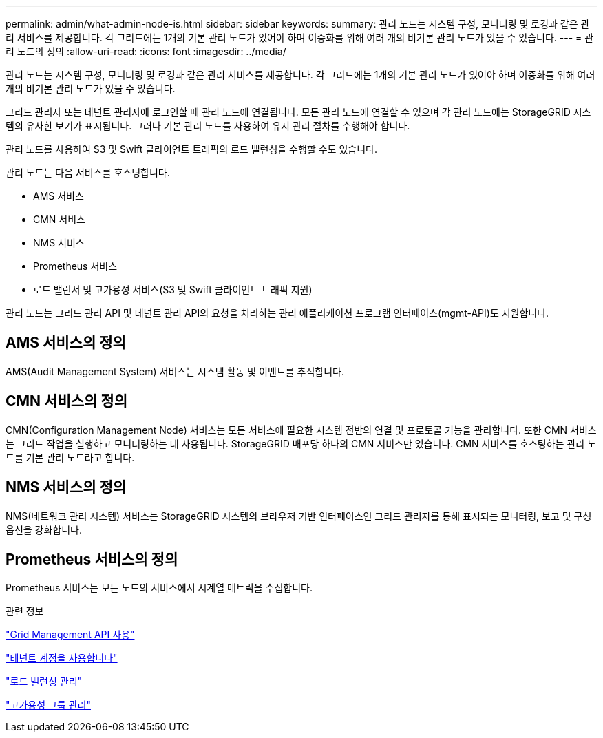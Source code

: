---
permalink: admin/what-admin-node-is.html 
sidebar: sidebar 
keywords:  
summary: 관리 노드는 시스템 구성, 모니터링 및 로깅과 같은 관리 서비스를 제공합니다. 각 그리드에는 1개의 기본 관리 노드가 있어야 하며 이중화를 위해 여러 개의 비기본 관리 노드가 있을 수 있습니다. 
---
= 관리 노드의 정의
:allow-uri-read: 
:icons: font
:imagesdir: ../media/


[role="lead"]
관리 노드는 시스템 구성, 모니터링 및 로깅과 같은 관리 서비스를 제공합니다. 각 그리드에는 1개의 기본 관리 노드가 있어야 하며 이중화를 위해 여러 개의 비기본 관리 노드가 있을 수 있습니다.

그리드 관리자 또는 테넌트 관리자에 로그인할 때 관리 노드에 연결됩니다. 모든 관리 노드에 연결할 수 있으며 각 관리 노드에는 StorageGRID 시스템의 유사한 보기가 표시됩니다. 그러나 기본 관리 노드를 사용하여 유지 관리 절차를 수행해야 합니다.

관리 노드를 사용하여 S3 및 Swift 클라이언트 트래픽의 로드 밸런싱을 수행할 수도 있습니다.

관리 노드는 다음 서비스를 호스팅합니다.

* AMS 서비스
* CMN 서비스
* NMS 서비스
* Prometheus 서비스
* 로드 밸런서 및 고가용성 서비스(S3 및 Swift 클라이언트 트래픽 지원)


관리 노드는 그리드 관리 API 및 테넌트 관리 API의 요청을 처리하는 관리 애플리케이션 프로그램 인터페이스(mgmt-API)도 지원합니다.



== AMS 서비스의 정의

AMS(Audit Management System) 서비스는 시스템 활동 및 이벤트를 추적합니다.



== CMN 서비스의 정의

CMN(Configuration Management Node) 서비스는 모든 서비스에 필요한 시스템 전반의 연결 및 프로토콜 기능을 관리합니다. 또한 CMN 서비스는 그리드 작업을 실행하고 모니터링하는 데 사용됩니다. StorageGRID 배포당 하나의 CMN 서비스만 있습니다. CMN 서비스를 호스팅하는 관리 노드를 기본 관리 노드라고 합니다.



== NMS 서비스의 정의

NMS(네트워크 관리 시스템) 서비스는 StorageGRID 시스템의 브라우저 기반 인터페이스인 그리드 관리자를 통해 표시되는 모니터링, 보고 및 구성 옵션을 강화합니다.



== Prometheus 서비스의 정의

Prometheus 서비스는 모든 노드의 서비스에서 시계열 메트릭을 수집합니다.

.관련 정보
link:using-grid-management-api.html["Grid Management API 사용"]

link:../tenant/index.html["테넌트 계정을 사용합니다"]

link:managing-load-balancing.html["로드 밸런싱 관리"]

link:managing-high-availability-groups.html["고가용성 그룹 관리"]
